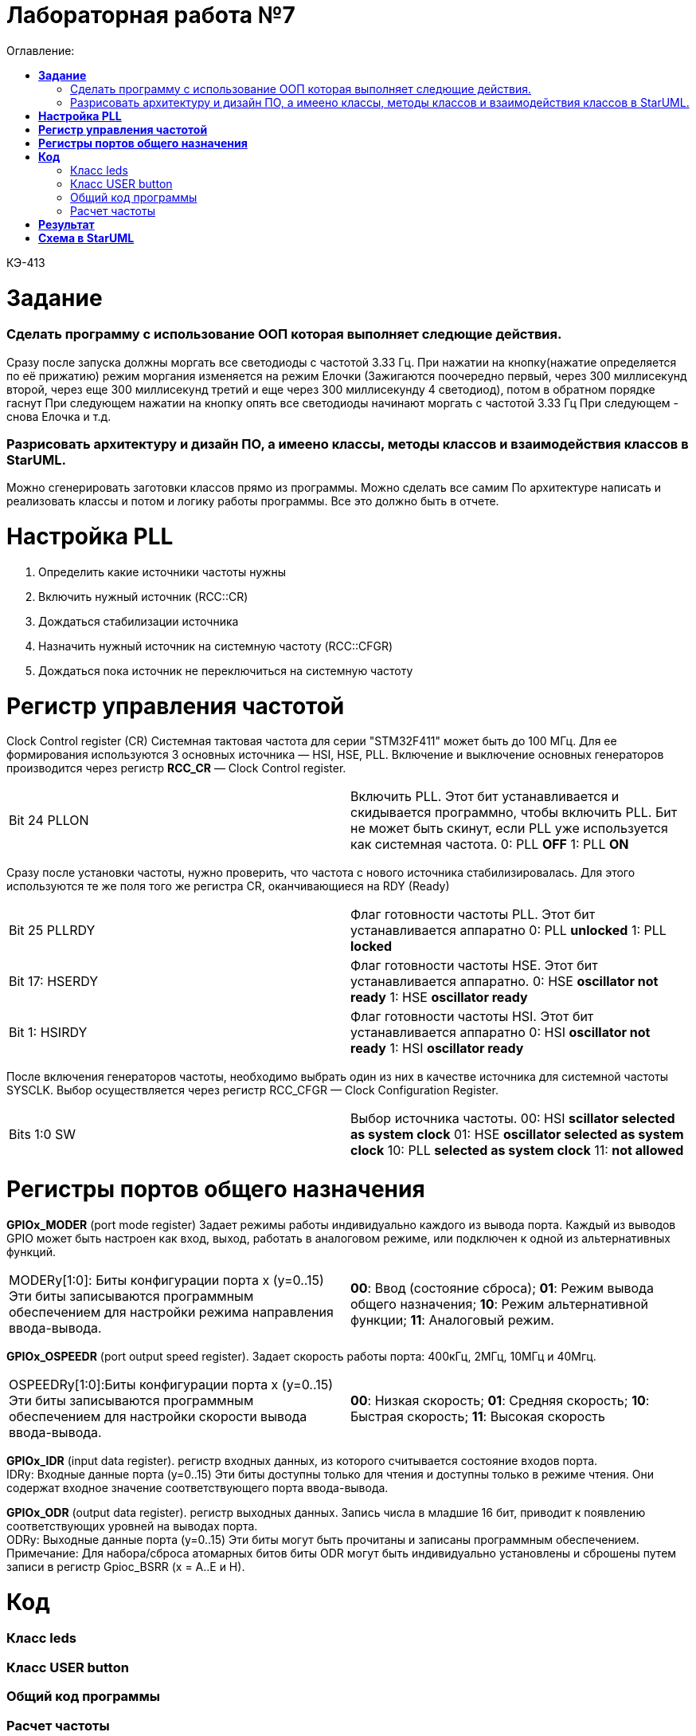 :figure-caption: Рисунок
:table-caption: Таблица
= Лабораторная работа №7
:toc:
:toc-title: Оглавление:


КЭ-413 +

=  *Задание* +

=== Сделать программу с использование ООП которая выполняет следющие действия. +
Сразу после запуска должны моргать все светодиоды с частотой 3.33 Гц. 
При нажатии на кнопку(нажатие определяется по её прижатию) режим моргания изменяется на режим Елочки (Зажигаются поочередно первый, через 300 миллисекунд второй, через еще 300 миллисекунд третий и еще через 300 миллисекунду 4 светодиод), потом в обратном порядке гаснут
При следующем нажатии на кнопку  опять все светодиоды начинают моргать с частотой 3.33 Гц
При следующем - снова Елочка и т.д. +
 
=== Разрисовать архитектуру и дизайн ПО, а имеено классы, методы классов и взаимодействия классов в StarUML. +
Можно сгенерировать заготовки классов прямо из программы. Можно сделать все самим
   По архитектуре написать и реализовать классы и потом и логику работы программы.
Все это должно быть в отчете.


= *Настройка PLL*
. Определить какие источники частоты нужны
. Включить нужный источник  (RCC::CR)
. Дождаться стабилизации источника 
. Назначить нужный источник на системную частоту (RCC::CFGR)
. Дождаться пока источник не переключиться на системную частоту 


= *Регистр управления частотой*

Clock Control register (CR) Системная тактовая частота для серии "STM32F411" может быть до 100 МГц. Для ее формирования используются 3 основных источника — HSI, HSE, PLL. Включение и выключение основных генераторов производится через регистр *RCC_CR* — Clock Control register.

|===
| Bit 24 PLLON	 | Включить PLL. Этот бит устанавливается и скидывается программно, чтобы включить PLL. Бит не может быть скинут, если PLL уже используется как системная частота. 0:  PLL *OFF* 1: PLL *ON*
|===

Сразу после установки частоты, нужно проверить, что частота с нового источника стабилизировалась. Для этого используются те же поля того же регистра CR, оканчивающиеся на RDY (Ready)

|===
| Bit 25 PLLRDY	 |  Флаг готовности частоты PLL. Этот бит устанавливается аппаратно 0: PLL *unlocked* 1: PLL *locked*
| Bit 17: HSERDY | Флаг готовности частоты HSE. Этот бит устанавливается аппаратно. 0: HSE *oscillator not ready*  1: HSE *oscillator ready*
| Bit 1: HSIRDY	 | Флаг готовности частоты HSI. Этот бит устанавливается аппаратно 0: HSI *oscillator not ready*  1: HSI *oscillator ready*
|===
	
После включения генераторов частоты, необходимо выбрать один из них в качестве источника для системной частоты SYSCLK. Выбор осуществляется через регистр RCC_CFGR — Clock Configuration Register. 

|===
| Bits 1:0 SW	 | Выбор источника частоты. 00: HSI *scillator selected as system clock* 01: HSE *oscillator selected as system clock* 10: PLL *selected as system clock* 11: *not allowed*
|===



= *Регистры портов общего назначения* 

*GPIOx_MODER* (port mode register) Задает режимы работы индивидуально каждого из вывода порта. Каждый из выводов GPIO может быть настроен как вход, выход, работать в аналоговом режиме, или подключен к одной из альтернативных функций. 

|===
|MODERy[1:0]:	Биты конфигурации порта x (y=0..15)
Эти биты записываются программным обеспечением для настройки режима направления ввода-вывода. |*00*: Ввод (состояние сброса); *01*: Режим вывода общего назначения; *10*: Режим альтернативной функции; *11*: Аналоговый режим.
|===


*GPIOx_OSPEEDR* (port output speed register). Задает скорость работы порта: 400кГц, 2МГц, 10МГц и 40Мгц.
|===

|OSPEEDRy[1:0]:Биты конфигурации порта x (y=0..15)
Эти биты записываются программным обеспечением для настройки скорости вывода ввода-вывода.|*00*: Низкая скорость; *01*: Средняя скорость; *10*: Быстрая скорость; *11*: Высокая скорость  
	
|===


*GPIOx_IDR* (input data register). регистр входных данных, из которого считывается состояние входов порта. +
IDRy: Входные данные порта (y=0..15)
Эти биты доступны только для чтения и доступны только в режиме чтения. Они содержат входное значение соответствующего порта ввода-вывода.

*GPIOx_ODR* (output data register). регистр выходных данных. Запись числа в младшие 16 бит, приводит к появлению соответствующих уровней на выводах порта. +
ODRy: Выходные данные порта (y=0..15)
Эти биты могут быть прочитаны и записаны программным обеспечением. +
Примечание: Для набора/сброса атомарных битов биты ODR могут быть индивидуально установлены и сброшены путем записи
в регистр Gpioc_BSRR (x = A..E и H).

= *Код* 

=== Класс leds

[source, c]


=== Класс USER button

[source, c]

=== Общий код программы

[source, c]

=== Расчет частоты

[source, c]


= *Результат* 

.Результат программы
image::d.gif[]


= *Схема в StarUML*


.Fрхитектурf и взаимодействиt классов в StarUML.
image::d.png[]

